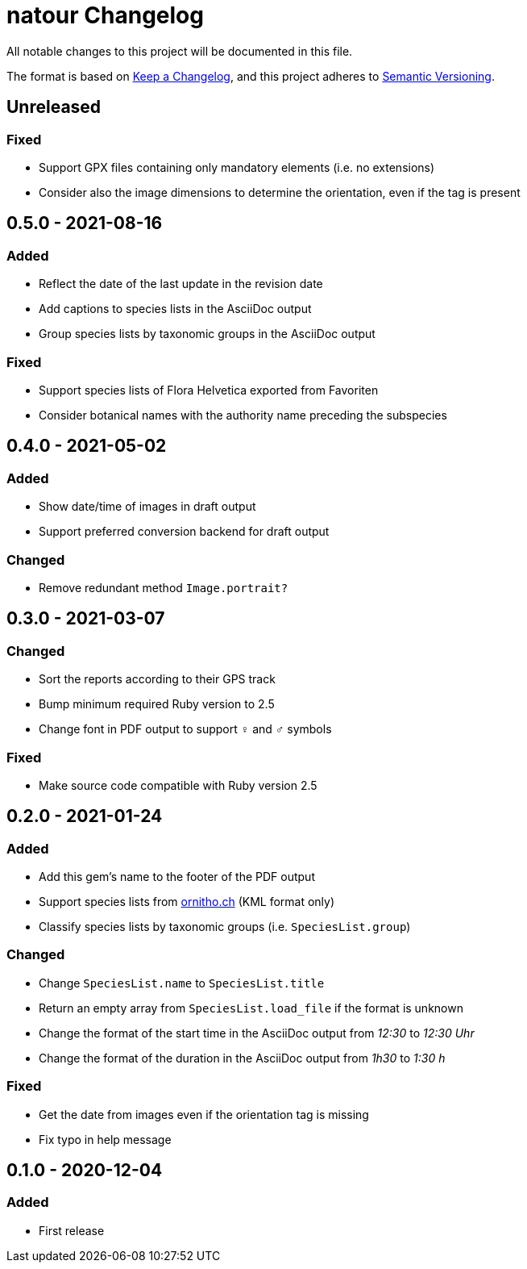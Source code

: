 = natour Changelog

All notable changes to this project will be documented in this file.

The format is based on https://keepachangelog.com/en/1.0.0/[Keep a Changelog^], and this project adheres to https://semver.org/spec/v2.0.0.html[Semantic Versioning^].

== Unreleased

=== Fixed

- Support GPX files containing only mandatory elements (i.e. no extensions)
- Consider also the image dimensions to determine the orientation, even if the tag is present

== 0.5.0 - 2021-08-16

=== Added

- Reflect the date of the last update in the revision date
- Add captions to species lists in the AsciiDoc output
- Group species lists by taxonomic groups in the AsciiDoc output

=== Fixed

- Support species lists of Flora Helvetica exported from Favoriten
- Consider botanical names with the authority name preceding the subspecies

== 0.4.0 - 2021-05-02

=== Added

- Show date/time of images in draft output
- Support preferred conversion backend for draft output

=== Changed

- Remove redundant method `Image.portrait?`

== 0.3.0 - 2021-03-07

=== Changed

- Sort the reports according to their GPS track
- Bump minimum required Ruby version to 2.5
- Change font in PDF output to support ♀ and ♂ symbols

=== Fixed

- Make source code compatible with Ruby version 2.5

== 0.2.0 - 2021-01-24

=== Added

- Add this gem's name to the footer of the PDF output
- Support species lists from https://www.ornitho.ch/[ornitho.ch^] (KML format only)
- Classify species lists by taxonomic groups (i.e. `SpeciesList.group`)

=== Changed

- Change `SpeciesList.name` to `SpeciesList.title`
- Return an empty array from `SpeciesList.load_file` if the format is unknown
- Change the format of the start time in the AsciiDoc output from _12:30_ to _12:30 Uhr_
- Change the format of the duration in the AsciiDoc output from _1h30_ to _1:30 h_

=== Fixed

- Get the date from images even if the orientation tag is missing
- Fix typo in help message

== 0.1.0 - 2020-12-04

=== Added
- First release
